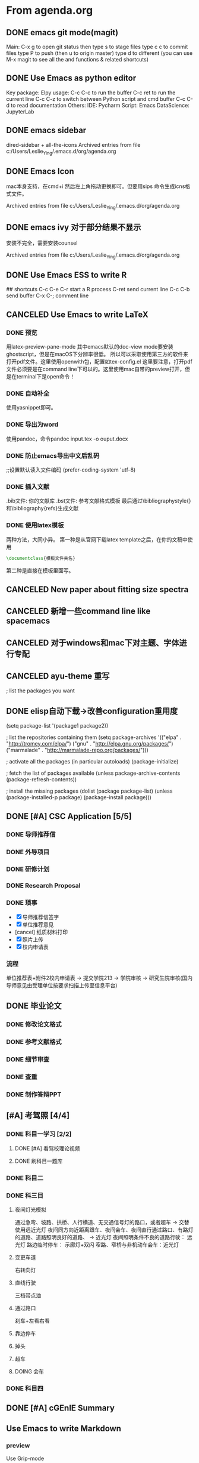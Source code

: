 
* From agenda.org
** DONE emacs git mode(magit)
:PROPERTIES:
:ARCHIVE_TIME: 2020-04-06 周一 22:09
:ARCHIVE_FILE: ~/.emacs.d/org/agenda.org
:ARCHIVE_OLPATH: Emacs
:ARCHIVE_CATEGORY: agenda
:ARCHIVE_TODO: DONE
:END:
Main: C-x g to open git status
then type s to stage files
type c c to commit files
type P to push (then u to origin master)
type d to different
(you can use M-x magit to see all the and functions & related shortcuts)

** DONE Use Emacs as python editor
:PROPERTIES:
:ARCHIVE_TIME: 2020-04-06 周一 22:09
:ARCHIVE_FILE: ~/.emacs.d/org/agenda.org
:ARCHIVE_OLPATH: Emacs
:ARCHIVE_CATEGORY: agenda
:ARCHIVE_TODO: DONE
:END:
Key package: Elpy
usage:
C-c C-c to run the buffer
C-c ret to run the current line
C-c C-z to switch between Python script and cmd buffer
C-c C-d to read documentation
Others:
IDE: Pycharm
Script: Emacs
DataScience: JupyterLab

** DONE emacs sidebar
  :PROPERTIES:
  :ARCHIVE_TIME: 2020-04-06 周一 21:54
  :ARCHIVE_FILE: ~/.emacs.d/org/agenda.org
  :ARCHIVE_OLPATH: Emacs
  :ARCHIVE_CATEGORY: agenda
  :ARCHIVE_TODO: DONE
  :END:
dired-sidebar + all-the-icons
Archived entries from file c:/Users/Leslie_Ying/.emacs.d/org/agenda.org

** DONE Emacs Icon
  :PROPERTIES:
  :ARCHIVE_TIME: 2020-04-06 周一 21:54
  :ARCHIVE_FILE: ~/.emacs.d/org/agenda.org
  :ARCHIVE_OLPATH: Emacs
  :ARCHIVE_CATEGORY: agenda
  :ARCHIVE_TODO: DONE
  :END:
mac本身支持，在cmd+i 然后左上角拖动更换即可。但要用sips 命令生成icns格式文件。

Archived entries from file c:/Users/Leslie_Ying/.emacs.d/org/agenda.org

** DONE emacs ivy 对于部分结果不显示
  :PROPERTIES:
  :ARCHIVE_TIME: 2020-04-06 周一 21:55
  :ARCHIVE_FILE: ~/.emacs.d/org/agenda.org
  :ARCHIVE_OLPATH: Emacs
  :ARCHIVE_CATEGORY: agenda
  :ARCHIVE_TODO: DONE
  :END:
安装不完全，需要安装counsel

Archived entries from file c:/Users/Leslie_Ying/.emacs.d/org/agenda.org

** DONE Use Emacs ESS to write R
:PROPERTIES:
:ARCHIVE_TIME: 2020-04-06 周一 22:11
:ARCHIVE_FILE: ~/.emacs.d/org/agenda.org
:ARCHIVE_OLPATH: Emacs
:ARCHIVE_CATEGORY: agenda
:ARCHIVE_TODO: DONE
:END:
## shortcuts
C-c C-e C-r start a R process
C-ret send current line
C-c C-b send buffer
C-x C-; comment line

** CANCELED Use Emacs to write LaTeX
:PROPERTIES:
:ARCHIVE_TIME: 2020-04-06 周一 22:15
:ARCHIVE_FILE: ~/.emacs.d/org/agenda.org
:ARCHIVE_OLPATH: Emacs
:ARCHIVE_CATEGORY: agenda
:ARCHIVE_TODO: CANCELED
:END:
*** DONE 预览
用latex-preview-pane-mode
其中emacs默认的doc-view mode要安装ghostscript，但是在macOS下分辨率很低。
所以可以采取使用第三方的软件来打开pdf文件。这里使用openwith包，配置如tex-config.el
这里要注意，打开pdf文件必须要是在command line下可以的。这里使用mac自带的preview打开，但是在terminal下是open命令！
*** DONE 自动补全
使用yasnippet即可。
*** DONE 导出为word
使用pandoc，命令pandoc input.tex -o ouput.docx
*** DONE 防止emacs导出中文后乱码
;;设置默认读入文件编码
(prefer-coding-system 'utf-8) 
*** DONE 插入文献
.bib文件: 你的文献库
.bst文件: 参考文献格式模板
最后通过\bibliographystyle{}和\bibliography{refs}生成文献
*** DONE 使用latex模板
两种方法，大同小异。
第一种是从官网下载latex template之后，在你的文稿中使用
#+BEGIN_SRC latex
\documentclass{模板文件夹名}
#+END_SRC
第二种是直接在模板里面写。

** CANCELED New paper about fitting size spectra
:PROPERTIES:
:ARCHIVE_TIME: 2020-04-07 周二 22:07
:ARCHIVE_FILE: ~/.emacs.d/org/agenda.org
:ARCHIVE_OLPATH: 2020 Main()
:ARCHIVE_CATEGORY: agenda
:ARCHIVE_TODO: CANCELED
:END:

** CANCELED 新增一些command line like spacemacs
:PROPERTIES:
:ARCHIVE_TIME: 2020-04-12 周日 21:54
:ARCHIVE_FILE: ~/.emacs.d/org/agenda.org
:ARCHIVE_OLPATH: Emacs/Elisp
:ARCHIVE_CATEGORY: agenda
:ARCHIVE_TODO: CANCELED
:END:

** CANCELED 对于windows和mac下对主题、字体进行专配
:PROPERTIES:
:ARCHIVE_TIME: 2020-04-12 周日 21:54
:ARCHIVE_FILE: ~/.emacs.d/org/agenda.org
:ARCHIVE_OLPATH: Emacs/Elisp
:ARCHIVE_CATEGORY: agenda
:ARCHIVE_TODO: CANCELED
:END:

** CANCELED ayu-theme 重写
:PROPERTIES:
:ARCHIVE_TIME: 2020-04-12 周日 21:54
:ARCHIVE_FILE: ~/.emacs.d/org/agenda.org
:ARCHIVE_OLPATH: Emacs/Elisp
:ARCHIVE_CATEGORY: agenda
:ARCHIVE_TODO: CANCELED
:END:
; list the packages you want

** DONE elisp自动下载->改善configuration重用度
:PROPERTIES:
:ARCHIVE_TIME: 2020-04-12 周日 21:54
:ARCHIVE_FILE: ~/.emacs.d/org/agenda.org
:ARCHIVE_OLPATH: Emacs/Elisp
:ARCHIVE_CATEGORY: agenda
:ARCHIVE_TODO: DONE
:END:
(setq package-list '(package1 package2))

; list the repositories containing them
(setq package-archives '(("elpa" . "http://tromey.com/elpa/")
                         ("gnu" . "http://elpa.gnu.org/packages/")
                         ("marmalade" . "http://marmalade-repo.org/packages/")))

; activate all the packages (in particular autoloads)
(package-initialize)

; fetch the list of packages available 
(unless package-archive-contents
  (package-refresh-contents))

; install the missing packages
(dolist (package package-list)
  (unless (package-installed-p package)
    (package-install package)))

** DONE [#A] CSC Application [5/5]
DEADLINE: <2020-04-23 周四>
:PROPERTIES:
:ARCHIVE_TIME: 2020-07-02 Thu 17:24
:ARCHIVE_FILE: ~/.emacs.d/org/agenda.org
:ARCHIVE_OLPATH: 2020 Main()
:ARCHIVE_CATEGORY: agenda
:ARCHIVE_TODO: DONE
:END:
*** DONE 导师推荐信
*** DONE 外导项目
*** DONE 研修计划
*** DONE Research Proposal
*** DONE 琐事
- [X] 导师推荐信签字
- [X] 单位推荐意见
- [cancel] 纸质材料打印
- [X] 照片上传
- [X] 校内申请表
*** 流程
单位推荐表+附件2校内申请表 -> 提交学院213 -> 学院审核 -> 研究生院审核(国内导师意见由受理单位按要求扫描上传至信息平台)

** DONE 毕业论文
:PROPERTIES:
:ARCHIVE_TIME: 2020-07-02 Thu 17:25
:ARCHIVE_FILE: ~/.emacs.d/org/agenda.org
:ARCHIVE_OLPATH: 2020 Main()
:ARCHIVE_CATEGORY: agenda
:ARCHIVE_TODO: DONE
:END:
*** DONE 修改论文格式
*** DONE 参考文献格式
:LOGBOOK:
CLOCK: [2020-04-07 周二 17:26]--[2020-04-07 周二 17:51] =>  0:25
:END:
*** DONE 细节审查
*** DONE 查重
*** DONE 制作答辩PPT
DEADLINE: <2020-05-15 周五>

** [#A] 考驾照 [4/4]
:PROPERTIES:
:ARCHIVE_TIME: 2020-08-28 Fri 09:50
:ARCHIVE_FILE: ~/.emacs.d/org/agenda.org
:ARCHIVE_OLPATH: 2020 Main()
:ARCHIVE_CATEGORY: agenda
:END:
*** DONE 科目一学习 [2/2]
**** DONE [#A] 看驾校理论视频
**** DONE 刷科目一题库
*** DONE 科目二
*** DONE 科三目
**** 夜间灯光模拟
通过急弯、坡路、拱桥、人行横道、无交通信号灯的路口，或者超车 -> 交替使用远近光灯
夜间同方向近距离跟车、夜间会车、夜间直行通过路口、有路灯的道路、道路照明良好的道路、 -> 近光灯
夜间照明条件不良的道路行驶： 远光灯
路边临时停车： 示廓灯+双闪
窄路、窄桥与非机动车会车：近光灯
**** 变更车道
右转向灯
**** 直线行驶
三档带点油
**** 通过路口
刹车+左看右看
**** 靠边停车
**** 掉头
**** 超车
**** DOING 会车
*** DONE 科目四

** DONE [#A] cGEnIE Summary
:PROPERTIES:
:ARCHIVE_TIME: 2020-12-29 Tue 12:21
:ARCHIVE_FILE: ~/.emacs.d/org/agenda.org
:ARCHIVE_OLPATH: Studies/Major
:ARCHIVE_CATEGORY: agenda
:ARCHIVE_TODO: DONE
:END:

** Use Emacs to write Markdown
:PROPERTIES:
:ARCHIVE_TIME: 2020-12-29 Tue 12:47
:ARCHIVE_FILE: ~/.emacs.d/org/agenda.org
:ARCHIVE_OLPATH: Emacs
:ARCHIVE_CATEGORY: agenda
:END:
*** preview
Use Grip-mode

** Emacs welcome Logo and emacs message
:PROPERTIES:
:ARCHIVE_TIME: 2020-12-29 Tue 12:47
:ARCHIVE_FILE: ~/.emacs.d/org/agenda.org
:ARCHIVE_OLPATH: Emacs
:ARCHIVE_CATEGORY: agenda
:END:

** Emacs welcome Logo and emacs message
:PROPERTIES:
:ARCHIVE_TIME: 2020-12-29 Tue 12:48
:ARCHIVE_FILE: ~/.emacs.d/org/agenda.org
:ARCHIVE_OLPATH: Emacs
:ARCHIVE_CATEGORY: agenda
:END:
By dashboard

** DONE Emacs welcome Logo and emacs message
:PROPERTIES:
:ARCHIVE_TIME: 2020-12-29 Tue 12:48
:ARCHIVE_FILE: ~/.emacs.d/org/agenda.org
:ARCHIVE_OLPATH: Emacs
:ARCHIVE_CATEGORY: agenda
:ARCHIVE_TODO: DONE
:END:
By dashboard

** CANCELED [#B] Use org-mode manage time(GTD)
:PROPERTIES:
:ARCHIVE_TIME: 2020-12-29 Tue 12:48
:ARCHIVE_FILE: ~/.emacs.d/org/agenda.org
:ARCHIVE_OLPATH: Emacs
:ARCHIVE_CATEGORY: agenda
:ARCHIVE_TODO: CANCELED
:END:
- [X] org-caputre/refile/journal ;;You don't need to 'cause you don't have many org-agenda-files
- [X] emacs-calfw
- [] how to end org-pomodoro
- [] how to set a org-clock-report

** CANCELED [#B] Use org-mode manage time(GTD)
:PROPERTIES:
:ARCHIVE_TIME: 2020-12-29 Tue 13:01
:ARCHIVE_FILE: ~/.emacs.d/org/agenda.org
:ARCHIVE_OLPATH: Emacs
:ARCHIVE_CATEGORY: agenda
:ARCHIVE_TODO: CANCELED
:END:
- [X] org-caputre/refile/journal ;;You don't need to 'cause you don't have many org-agenda-files
- [X] emacs-calfw
- [] how to end org-pomodoro
- [] how to set a org-clock-report

** DONE Read Ruby's Thesis
SCHEDULED: <2020-12-29 Tue>
:PROPERTIES:
:ARCHIVE_TIME: 2020-12-29 Tue 21:11
:ARCHIVE_FILE: ~/.emacs.d/org/agenda.org
:ARCHIVE_OLPATH: Studies/Major/Foraminifera Study
:ARCHIVE_CATEGORY: agenda
:ARCHIVE_TODO: DONE
:END:

** DONE Read Wilson et al. 2018
:PROPERTIES:
:ARCHIVE_TIME: 2020-12-30 Wed 21:03
:ARCHIVE_FILE: ~/.emacs.d/org/agenda.org
:ARCHIVE_OLPATH: Studies/Major/Foraminifera Study
:ARCHIVE_CATEGORY: agenda
:ARCHIVE_TODO: DONE
:END:

** DONE [#B] Summarize the ideas
SCHEDULED: <2020-12-30 Tue>
:PROPERTIES:
:ARCHIVE_TIME: 2020-12-30 Wed 21:03
:ARCHIVE_FILE: ~/.emacs.d/org/agenda.org
:ARCHIVE_OLPATH: Studies/Major/Foraminifera Study
:ARCHIVE_CATEGORY: agenda
:ARCHIVE_TODO: DONE
:END:
